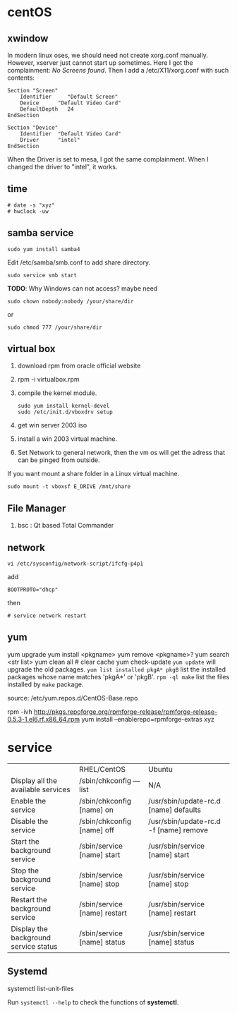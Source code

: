 
* centOS
** xwindow
In modern linux oses, we should need not create xorg.conf manually.
However, xserver just cannot start up sometimes.
Here I got the complainment: /No Screens found/.
Then I add a /etc/X11/xorg.conf with such contents:
#+BEGIN_EXAMPLE
Section "Screen"
	Identifier     "Default Screen"
	Device		"Default Video Card"
	DefaultDepth   24
EndSection

Section "Device"
	Identifier	"Default Video Card"
	Driver      "intel"
EndSection
#+END_EXAMPLE

When the Driver is set to mesa, I got the same complainment.
When I changed the driver to "intel", it works.

** time
: # date -s "xyz"
: # hwclock -uw

** samba service
: sudo yum install samba4
Edit /etc/samba/smb.conf to add share directory.
: sudo service smb start
*TODO*: Why Windows can not access? maybe need
: sudo chown nobody:nobody /your/share/dir
or
: sudo chmod 777 /your/share/dir

** virtual box
1. download rpm from oracle official website
2. rpm -i virtualbox.rpm
3. compile the kernel module.
   : sudo yum install kernel-devel
   : sudo /etc/init.d/vboxdrv setup
4. get win server 2003 iso
5. install a win 2003 virtual machine.
6. Set Network to general network, then the vm os will get the adress that can be pinged from outside.

If you want mount a share folder in a Linux virtual machine.
: sudo mount -t vboxsf E_DRIVE /mnt/share
** File Manager
1. bsc : Qt based Total Commander
** network
: vi /etc/sysconfig/network-script/ifcfg-p4p1
add
: BOOTPROTO="dhcp"
then
: # service network restart
** yum
yum upgrade
yum install <pkgname>
yum remove <pkgname>?
yum search <str list>
yum clean all # clear cache
yum check-update
=yum update= will upgrade the old packages.
=yum list installed pkgA* pkgB= list the installed packages whose name matches 'pkgA*' or 'pkgB'.
=rpm -ql make= list the files installed by =make= package.

source:
/etc/yum.repos.d/CentOS-Base.repo

rpm -ivh http://pkgs.repoforge.org/rpmforge-release/rpmforge-release-0.5.3-1.el6.rf.x86_64.rpm
yum install --enablerepo=rpmforge-extras xyz

* service
|                                       | RHEL/CentOS                  | Ubuntu                                 |
| Display all the available services    | /sbin/chkconfig ––list       | N/A                                    |
| Enable the service                    | /sbin/chkconfig [name] on    | /usr/sbin/update-rc.d [name] defaults  |
| Disable the service                   | /sbin/chkconfig [name] off   | /usr/sbin/update-rc.d -f [name] remove |
| Start the background service          | /sbin/service [name] start   | /usr/sbin/service [name] start         |
| Stop the background service           | /sbin/service [name] stop    | /usr/sbin/service [name] stop          |
| Restart the background service        | /sbin/service [name] restart | /usr/sbin/service [name] restart       |
| Display the background service status | /sbin/service [name] status  | /usr/sbin/service [name] status        |

** Systemd
systemctl list-unit-files

Run =systemctl --help= to check the functions of *systemctl*.
